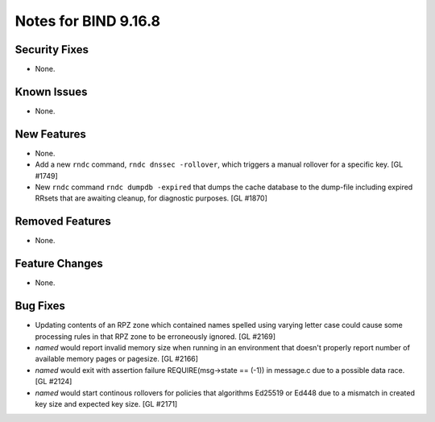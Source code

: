 .. 
   Copyright (C) Internet Systems Consortium, Inc. ("ISC")
   
   This Source Code Form is subject to the terms of the Mozilla Public
   License, v. 2.0. If a copy of the MPL was not distributed with this
   file, you can obtain one at https://mozilla.org/MPL/2.0/.
   
   See the COPYRIGHT file distributed with this work for additional
   information regarding copyright ownership.

Notes for BIND 9.16.8
---------------------

Security Fixes
~~~~~~~~~~~~~~

- None.

Known Issues
~~~~~~~~~~~~

- None.

New Features
~~~~~~~~~~~~

- None.

- Add a new ``rndc`` command, ``rndc dnssec -rollover``, which triggers
  a manual rollover for a specific key. [GL #1749]

- New ``rndc`` command ``rndc dumpdb -expired`` that dumps the cache database
  to the dump-file including expired RRsets that are awaiting cleanup, for
  diagnostic purposes. [GL #1870]

Removed Features
~~~~~~~~~~~~~~~~

- None.


Feature Changes
~~~~~~~~~~~~~~~

- None.

Bug Fixes
~~~~~~~~~

- Updating contents of an RPZ zone which contained names spelled using
  varying letter case could cause some processing rules in that RPZ zone
  to be erroneously ignored. [GL #2169]

- `named` would report invalid memory size when running in an environment
  that doesn't properly report number of available memory pages or pagesize.
  [GL #2166]

- `named` would exit with assertion failure REQUIRE(msg->state == (-1)) in
  message.c due to a possible data race. [GL #2124]

- `named` would start continous rollovers for policies that algorithms
  Ed25519 or Ed448 due to a mismatch in created key size and expected key size.
  [GL #2171]
